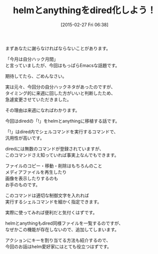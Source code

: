 #+BLOG: rubikitch
#+POSTID: 73
#+BLOG: rubikitch
#+DATE: [2015-02-27 Fri 06:38]
#+PERMALINK: melmag170
#+OPTIONS: toc:nil num:nil todo:nil pri:nil tags:nil ^:nil \n:t -:nil
#+ISPAGE: nil
#+DESCRIPTION:
# (progn (erase-buffer)(find-file-hook--org2blog/wp-mode))
#+BLOG: rubikitch
#+CATEGORY: るびきち塾メルマガ
#+DESCRIPTION: るびきち塾メルマガ『Emacsの鬼るびきちのココだけの話#170』の予告
#+TITLE: helmとanythingをdired化しよう！
#+MYTAGS: 
#+begin: org2blog-tags

#+end:
まずあなたに謝らなければならないことがあります。

「今月は自分ハック月間」
と言っていましたが、今回はもっぱらEmacsな話題です。

期待してたら、ごめんなさい。

実は元々、今回分の自分ハックネタがあったのですが、
タイミング的に来週に回した方がいいと判断したため、
急遽変更させていただきました。

その理由は来週になればわかります。

今回はdiredの「!」をhelmとanythingに移植する話です。

「!」はdired内でシェルコマンドを実行するコマンドで、
汎用性が高いです。

diredには無数のコマンドが登録されていますが、
このコマンドさえ知っていれば事実上なんでもできます。

ファイルのコピー・移動・削除はもちろんのこと
メディアファイルを再生したり
画像を表示したりするのも
お手のものです。

このコマンドは適切な制御文字を入れれば
実行するシェルコマンドを細かく指定できます。

実際に使ってみれば便利だと気付くはずです。

helmとanythingもdired同様ファイルを一覧するのですが、
なぜかこの機能が存在しないので、追加してしまいます。

アクションにキーを割り当てる方法も紹介するので、
今回のお話はhelm愛好家にはとても役立つはずです。


# (progn (forward-line 1)(shell-command "screenshot-time.rb org_template" t))
